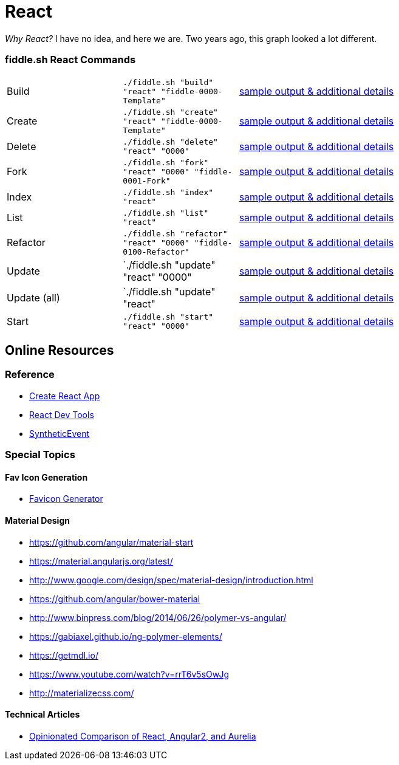 = React

_Why React?_ I have no idea, and here we are.  Two years ago, this graph looked a lot different.

=== fiddle.sh React Commands

[cols="2,2,5a"]
|===
|Build
|`./fiddle.sh "build" "react" "fiddle-0000-Template"`
|link:build.md[sample output & additional details]
|Create
|`./fiddle.sh "create" "react" "fiddle-0000-Template"`
|link:create.md[sample output & additional details]
|Delete
|`./fiddle.sh "delete" "react" "0000"`
|link:delete.md[sample output & additional details]
|Fork
|`./fiddle.sh "fork" "react" "0000" "fiddle-0001-Fork"`
|link:fork.md[sample output & additional details]
|Index
|`./fiddle.sh "index" "react"`
|link:index.md[sample output & additional details]
|List
|`./fiddle.sh "list" "react"`
|link:list.md[sample output & additional details]
|Refactor
|`./fiddle.sh "refactor" "react" "0000" "fiddle-0100-Refactor"`
|link:refactor.md[sample output & additional details]
|Update
|`./fiddle.sh "update" "react" "0000"
|link:update.md[sample output & additional details]
|Update (all)
|`./fiddle.sh "update" "react"
|link:update-all.md[sample output & additional details]
|Start
|`./fiddle.sh "start" "react" "0000"`
|link:start.md[sample output & additional details]
|===

== Online Resources

=== Reference

* link:https://github.com/facebook/create-react-app[Create React App]
* link:https://reactjs.org/blog/2015/09/02/new-react-developer-tools.html#installation[React Dev Tools]
* link:https://reactjs.org/docs/events.html[SyntheticEvent]


=== Special Topics

==== Fav Icon Generation

* link:https://realfavicongenerator.net/[Favicon Generator]

==== Material Design

*   link:https://github.com/angular/material-start[https://github.com/angular/material-start]
*   link:https://material.angularjs.org/latest/[https://material.angularjs.org/latest/]
*   link:http://www.google.com/design/spec/material-design/introduction.html[http://www.google.com/design/spec/material-design/introduction.html]
*   link:https://github.com/angular/bower-material[https://github.com/angular/bower-material]
*   link:http://www.binpress.com/blog/2014/06/26/polymer-vs-angular/[http://www.binpress.com/blog/2014/06/26/polymer-vs-angular/]
*   link:https://gabiaxel.github.io/ng-polymer-elements/[https://gabiaxel.github.io/ng-polymer-elements/]
*   link:https://getmdl.io/[https://getmdl.io/]
*   link:https://www.youtube.com/watch?v=rrT6v5sOwJg[https://www.youtube.com/watch?v=rrT6v5sOwJg]
*   link:http://materializecss.com/[http://materializecss.com/]

==== Technical Articles

*   link:https://github.com/stickfigure/blog/wiki/Opinionated-Comparison-of-React%2C-Angular2%2C-and-Aurelia?utm_source=javascriptweekly&utm_medium=email[Opinionated Comparison of React, Angular2, and Aurelia]
